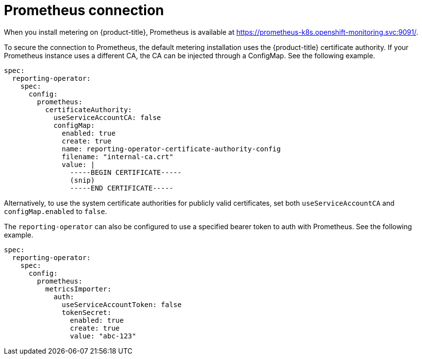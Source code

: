 // Module included in the following assemblies:
//
// * metering/configuring_metering/metering-configure-reporting-operator.adoc

[id="metering-prometheus-connection_{context}"]
= Prometheus connection

When you install metering on {product-title}, Prometheus is available at https://prometheus-k8s.openshift-monitoring.svc:9091/.

To secure the connection to Prometheus, the default metering installation uses the {product-title} certificate authority. If your Prometheus instance uses a different CA, the CA can be injected through a ConfigMap. See the following example.

[source,yaml]
----
spec:
  reporting-operator:
    spec:
      config:
        prometheus:
          certificateAuthority:
            useServiceAccountCA: false
            configMap:
              enabled: true
              create: true
              name: reporting-operator-certificate-authority-config
              filename: "internal-ca.crt"
              value: |
                -----BEGIN CERTIFICATE-----
                (snip)
                -----END CERTIFICATE-----
----

Alternatively, to use the system certificate authorities for publicly valid certificates, set both `useServiceAccountCA` and `configMap.enabled` to `false`.

The `reporting-operator` can also be configured to use a specified bearer token to auth with Prometheus. See the following example.

[source,yaml]
----
spec:
  reporting-operator:
    spec:
      config:
        prometheus:
          metricsImporter:
            auth:
              useServiceAccountToken: false
              tokenSecret:
                enabled: true
                create: true
                value: "abc-123"
----
